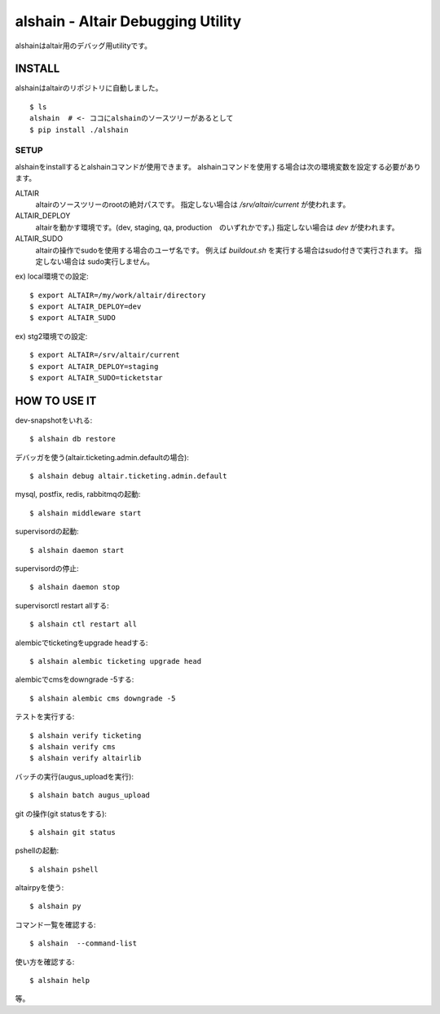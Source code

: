 .. -*- coding: utf-8 -*-

**************************************************
alshain - Altair Debugging Utility
**************************************************


alshainはaltair用のデバッグ用utilityです。

INSTALL
======================

alshainはaltairのリポジトリに自動しました。

::

   $ ls
   alshain  # <- ココにalshainのソースツリーがあるとして
   $ pip install ./alshain


SETUP
-----------------------

alshainをinstallするとalshainコマンドが使用できます。
alshainコマンドを使用する場合は次の環境変数を設定する必要があります。

ALTAIR
    altairのソースツリーのrootの絶対パスです。
    指定しない場合は */srv/altair/current* が使われます。


ALTAIR_DEPLOY
    altairを動かす環境です。(dev, staging, qa, production　のいずれかです。)
    指定しない場合は *dev* が使われます。

ALTAIR_SUDO
    altairの操作でsudoを使用する場合のユーザ名です。
    例えば *buildout.sh* を実行する場合はsudo付きで実行されます。
    指定しない場合は sudo実行しません。


ex) local環境での設定::

    $ export ALTAIR=/my/work/altair/directory
    $ export ALTAIR_DEPLOY=dev
    $ export ALTAIR_SUDO

ex) stg2環境での設定::

    $ export ALTAIR=/srv/altair/current
    $ export ALTAIR_DEPLOY=staging
    $ export ALTAIR_SUDO=ticketstar



HOW TO USE IT
=======================

dev-snapshotをいれる::

     $ alshain db restore

デバッガを使う(altair.ticketing.admin.defaultの場合)::

    $ alshain debug altair.ticketing.admin.default

mysql, postfix, redis, rabbitmqの起動::

     $ alshain middleware start

supervisordの起動::

    $ alshain daemon start

supervisordの停止::

    $ alshain daemon stop

supervisorctl restart allする::

    $ alshain ctl restart all

alembicでticketingをupgrade headする::

     $ alshain alembic ticketing upgrade head

alembicでcmsをdowngrade -5する::

     $ alshain alembic cms downgrade -5

テストを実行する::

     $ alshain verify ticketing
     $ alshain verify cms
     $ alshain verify altairlib

バッチの実行(augus_uploadを実行)::

     $ alshain batch augus_upload

git の操作(git statusをする)::

     $ alshain git status

pshellの起動::

     $ alshain pshell

altairpyを使う::

     $ alshain py

コマンド一覧を確認する::

     $ alshain  --command-list

使い方を確認する::

     $ alshain help

等。
